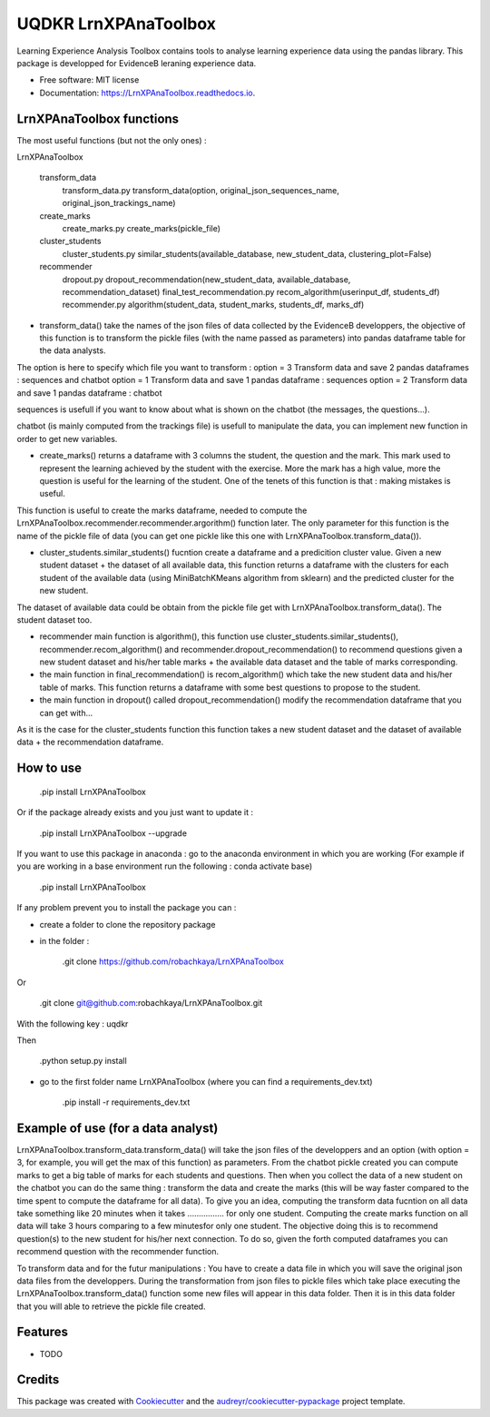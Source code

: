 =====================
UQDKR LrnXPAnaToolbox
=====================


.. image:: https://img.shields.io/pypi/v/LrnXPAnaToolbox.svg
        :target: https://pypi.python.org/pypi/LrnXPAnaToolbox

.. image:: https://img.shields.io/travis/robachkaya/LrnXPAnaToolbox.svg
        :target: https://travis-ci.com/robachkaya/LrnXPAnaToolbox

.. image:: https://readthedocs.org/projects/LrnXPAnaToolbox/badge/?version=latest
        :target: https://LrnXPAnaToolbox.readthedocs.io/en/latest/?badge=latest
        :alt: Documentation Status


Learning Experience Analysis Toolbox contains tools to analyse learning experience data using the pandas library. This package is developped for EvidenceB leraning experience data.


* Free software: MIT license
* Documentation: https://LrnXPAnaToolbox.readthedocs.io.



LrnXPAnaToolbox functions
--------

The most useful functions (but not the only ones) :

LrnXPAnaToolbox

	transform_data
		transform_data.py		transform_data(option, original_json_sequences_name, original_json_trackings_name)
	
	create_marks
		create_marks.py			create_marks(pickle_file)

	cluster_students
		cluster_students.py		similar_students(available_database, new_student_data, clustering_plot=False)

	recommender
		dropout.py			dropout_recommendation(new_student_data, available_database, recommendation_dataset)
		final_test_recommendation.py	recom_algorithm(userinput_df, students_df)
		recommender.py			algorithm(student_data, student_marks, students_df, marks_df)


* transform_data() take the names of the json files of data collected by the EvidenceB developpers, the objective of this function is to transform the pickle files (with the name passed as parameters) into pandas dataframe table for the data analysts.
The option is here to specify which file you want to transform :
option = 3       Transform data and save 2 pandas dataframes : sequences and chatbot
option = 1       Transform data and save 1 pandas dataframe : sequences
option = 2       Transform data and save 1 pandas dataframe : chatbot

sequences is usefull if you want to know about what is shown on the chatbot (the messages, the questions...).

chatbot (is mainly computed from the trackings file) is usefull to manipulate the data, you can implement new function in order to get new variables.


* create_marks() returns a dataframe with 3 columns the student, the question and the mark. This mark used to represent the learning achieved by the student with the exercise. More the mark has a high value, more the question is useful for the learning of the student. One of the tenets of this function is that : making mistakes is useful.
This function is useful to create the marks dataframe, needed to compute the LrnXPAnaToolbox.recommender.recommender.argorithm() function later. The only parameter for this function is the name of the pickle file of data (you can get one pickle like this one with LrnXPAnaToolbox.transform_data()).


* cluster_students.similar_students() fucntion create a dataframe and a predicition cluster value. Given a new student dataset + the dataset of all available data, this function returns a dataframe with the clusters for each student of the available data (using MiniBatchKMeans algorithm from sklearn) and the predicted cluster for the new student.
The dataset of available data could be obtain from the pickle file get with LrnXPAnaToolbox.transform_data().
The student dataset too.


* recommender main function is algorithm(), this function use cluster_students.similar_students(), recommender.recom_algorithm() and recommender.dropout_recommendation() to recommend questions given a new student dataset and his/her table marks + the available data dataset and the table of marks corresponding.


* the main function in final_recommendation() is recom_algorithm() which take the new student data and his/her table of marks. This function returns a dataframe with some best questions to propose to the student.


* the main function in dropout() called dropout_recommendation() modify the recommendation dataframe that you can get with...
As it is the case for the cluster_students function this function takes a new student dataset and the dataset of available data + the recommendation dataframe.



How to use
--------

	.pip install LrnXPAnaToolbox

Or if the package already exists and you just want to update it :

	.pip install LrnXPAnaToolbox --upgrade

If you want to use this package in anaconda : go to the anaconda environment in which you are working 
(For example if you are working in a base environment run the following : conda activate base)

	.pip install LrnXPAnaToolbox

If any problem prevent you to install the package you can :

* create a folder to clone the repository package

* in the folder :

	.git clone https://github.com/robachkaya/LrnXPAnaToolbox

Or

	.git clone git@github.com:robachkaya/LrnXPAnaToolbox.git

With the following key : uqdkr

Then

	.python setup.py install

* go to the first folder name LrnXPAnaToolbox (where you can find a requirements_dev.txt)

	.pip install -r requirements_dev.txt



Example of use (for a data analyst)
--------

LrnXPAnaToolbox.transform_data.transform_data() will take the json files of the developpers and an option (with option = 3, for example, you will get the max of this function) as parameters. 
From the chatbot pickle created you can compute marks to get a big table of marks for each students and questions. 
Then when you collect the data of a new student on the chatbot you can do the same thing : transform the data and create the marks (this will be way faster compared to the time spent to compute the dataframe for all data).
To give you an idea, computing the transform data fucntion on all data take something like 20 minutes when it takes ................ for only one student.
Computing the create marks function on all data will take 3 hours comparing to a few minutesfor only one student.
The objective doing this is to recommend question(s) to the new student for his/her next connection. 
To do so, given the forth computed dataframes you can recommend question with the recommender function.

To transform data and for the futur manipulations : 
You have to create a data file in which you will save the original json data files from the developpers.
During the transformation from json files to pickle files which take place executing the LrnXPAnaToolbox.transform_data() function some new files will appear in this data folder.
Then it is in this data folder that you will able to retrieve the pickle file created.



Features
--------

* TODO



Credits
-------

This package was created with Cookiecutter_ and the `audreyr/cookiecutter-pypackage`_ project template.

.. _Cookiecutter: https://github.com/audreyr/cookiecutter
.. _`audreyr/cookiecutter-pypackage`: https://github.com/audreyr/cookiecutter-pypackage
